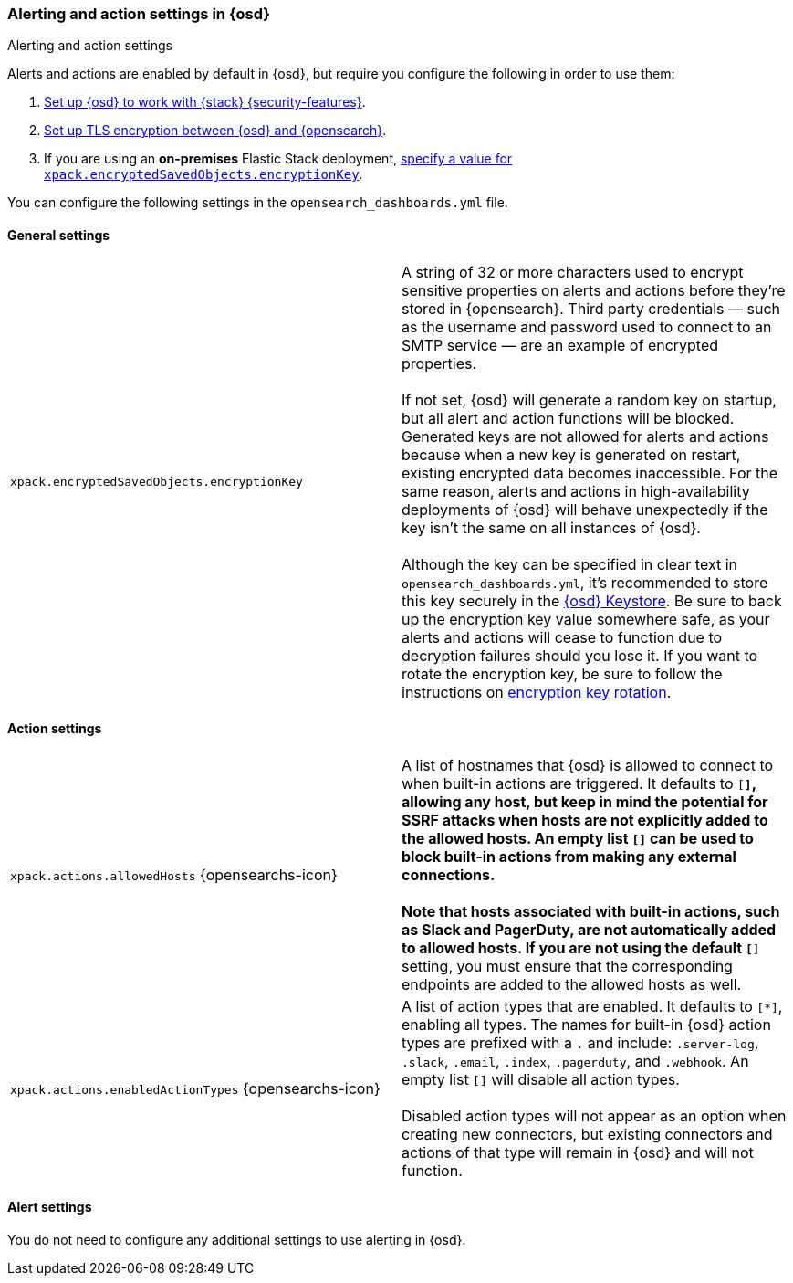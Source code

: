 [role="xpack"]
[[alert-action-settings-osd]]
=== Alerting and action settings in {osd}
++++
<titleabbrev>Alerting and action settings</titleabbrev>
++++

Alerts and actions are enabled by default in {osd}, but require you configure the following in order to use them:

. <<using-opensearch-dashboards-with-security,Set up {osd} to work with {stack} {security-features}>>.
. <<configuring-tls-osd-opensearch,Set up TLS encryption between {osd} and {opensearch}>>.
. If you are using an *on-premises* Elastic Stack deployment, <<general-alert-action-settings,specify a value for `xpack.encryptedSavedObjects.encryptionKey`>>.

You can configure the following settings in the `opensearch_dashboards.yml` file.


[float]
[[general-alert-action-settings]]
==== General settings

[cols="2*<"]
|===

| `xpack.encryptedSavedObjects.encryptionKey`
  | A string of 32 or more characters used to encrypt sensitive properties on alerts and actions before they're stored in {opensearch}. Third party credentials &mdash; such as the username and password used to connect to an SMTP service &mdash; are an example of encrypted properties. +
  +
  If not set, {osd} will generate a random key on startup, but all alert and action functions will be blocked. Generated keys are not allowed for alerts and actions because when a new key is generated on restart, existing encrypted data becomes inaccessible. For the same reason, alerts and actions in high-availability deployments of {osd} will behave unexpectedly if the key isn't the same on all instances of {osd}. +
  +
  Although the key can be specified in clear text in `opensearch_dashboards.yml`, it's recommended to store this key securely in the <<secure-settings,{osd} Keystore>>.
  Be sure to back up the encryption key value somewhere safe, as your alerts and actions will cease to function due to decryption failures should you lose it.  If you want to rotate the encryption key, be sure to follow the instructions on <<encryption-key-rotation, encryption key rotation>>.

|===

[float]
[[action-settings]]
==== Action settings

[cols="2*<"]
|===

| `xpack.actions.allowedHosts` {opensearchs-icon}
  | A list of hostnames that {osd} is allowed to connect to when built-in actions are triggered. It defaults to `[*]`, allowing any host, but keep in mind the potential for SSRF attacks when hosts are not explicitly added to the allowed hosts. An empty list `[]` can be used to block built-in actions from making any external connections. +
  +
  Note that hosts associated with built-in actions, such as Slack and PagerDuty, are not automatically added to allowed hosts. If you are not using the default `[*]` setting, you must ensure that the corresponding endpoints are added to the allowed hosts as well.

| `xpack.actions.enabledActionTypes` {opensearchs-icon}
  | A list of action types that are enabled. It defaults to `[*]`, enabling all types. The names for built-in {osd} action types are prefixed with a `.` and include: `.server-log`, `.slack`, `.email`, `.index`, `.pagerduty`, and `.webhook`. An empty list `[]` will disable all action types. +
  +
  Disabled action types will not appear as an option when creating new connectors, but existing connectors and actions of that type will remain in {osd} and will not function.

|===

[float]
[[alert-settings]]
==== Alert settings

You do not need to configure any additional settings to use alerting in {osd}.
